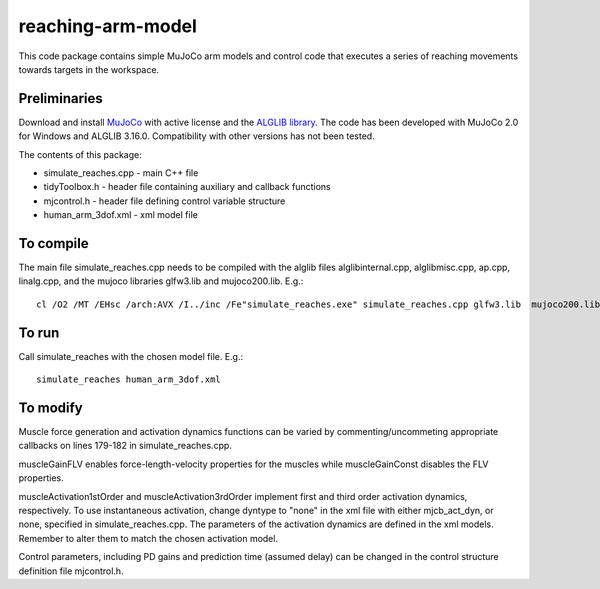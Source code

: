 *********
reaching-arm-model
*********

This code package contains simple MuJoCo arm models and control code that executes a series of reaching movements towards targets in the workspace.

Preliminaries
============
Download and install `MuJoCo <http://www.mujoco.org/index.html/>`_ with active license and the `ALGLIB library <https://www.alglib.net/>`_. The code has been developed with MuJoCo 2.0 for Windows and ALGLIB 3.16.0. Compatibility with other versions has not been tested.

The contents of this package:

* simulate_reaches.cpp - main C++ file
* tidyToolbox.h        - header file containing auxiliary and callback functions
* mjcontrol.h          - header file defining control variable structure
* human_arm_3dof.xml   - xml model file

To compile
=========
The main file simulate_reaches.cpp needs to be compiled with the alglib files alglibinternal.cpp, alglibmisc.cpp, ap.cpp, linalg.cpp, and the mujoco libraries glfw3.lib and  mujoco200.lib. E.g.::

  cl /O2 /MT /EHsc /arch:AVX /I../inc /Fe"simulate_reaches.exe" simulate_reaches.cpp glfw3.lib  mujoco200.lib alglibinternal.cpp alglibmisc.cpp ap.cpp linalg.cpp


To run
======
Call simulate_reaches with the chosen model file. E.g.::

  simulate_reaches human_arm_3dof.xml


To modify
========
Muscle force generation and activation dynamics functions can be varied by commenting/uncommeting appropriate callbacks on lines 179-182 in simulate_reaches.cpp. 

muscleGainFLV enables force-length-velocity properties for the muscles while muscleGainConst disables the FLV properties. 

muscleActivation1stOrder and muscleActivation3rdOrder implement first and third order activation dynamics, respectively. To use instantaneous activation, change dyntype to "none" in the xml file with either mjcb_act_dyn, or none, specified in simulate_reaches.cpp. The parameters of the activation dynamics are defined in the xml models. Remember to alter them to match the chosen activation model.

Control parameters, including PD gains and prediction time (assumed delay) can be changed in the control structure definition file mjcontrol.h.

